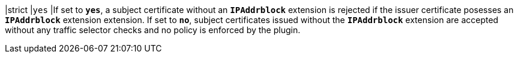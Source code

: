|strict  |`yes`
|If set to `*yes*`, a subject certificate without an `*IPAddrblock*` extension
 is rejected if the issuer certificate posesses an `*IPAddrblock*`  extension
 extension. If set to `*no*`, subject certificates issued without the
 `*IPAddrblock*` extension are accepted without any traffic selector checks and
 no policy is enforced by the plugin.
